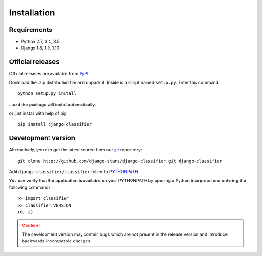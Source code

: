 Installation
============

Requirements
------------

* Python 2.7, 3.4, 3.5
* Django 1.8, 1.9, 1.10


Official releases
-----------------

Official releases are available from `PyPI`_.

Download the .zip distribution file and unpack it. Inside is a script
named ``setup.py``. Enter this command::

   python setup.py install

...and the package will install automatically.

or just install with help of pip::

   pip install django-classifier


.. _`PyPI`: http://pypi.python.org/pypi/django-classifier/


Development version
-------------------

Alternatively, you can get the latest source from our `git`_ repository::

   git clone http://github.com/django-stars/django-classifier.git django-classifier

Add ``django-classifier/classifier`` folder to `PYTHONPATH`_.

You can verify that the application is available on your PYTHONPATH by opening
a Python interpreter and entering the following commands::

   >> import classifier
   >> classifier.VERSION
   (0, 2)

.. caution::
    The development version may contain bugs which are not present in the
    release version and introduce backwards-incompatible changes.


.. _`git`: http://git-scm.com/
.. _`PYTHONPATH`: http://docs.python.org/tut/node8.html#SECTION008110000000000000000
